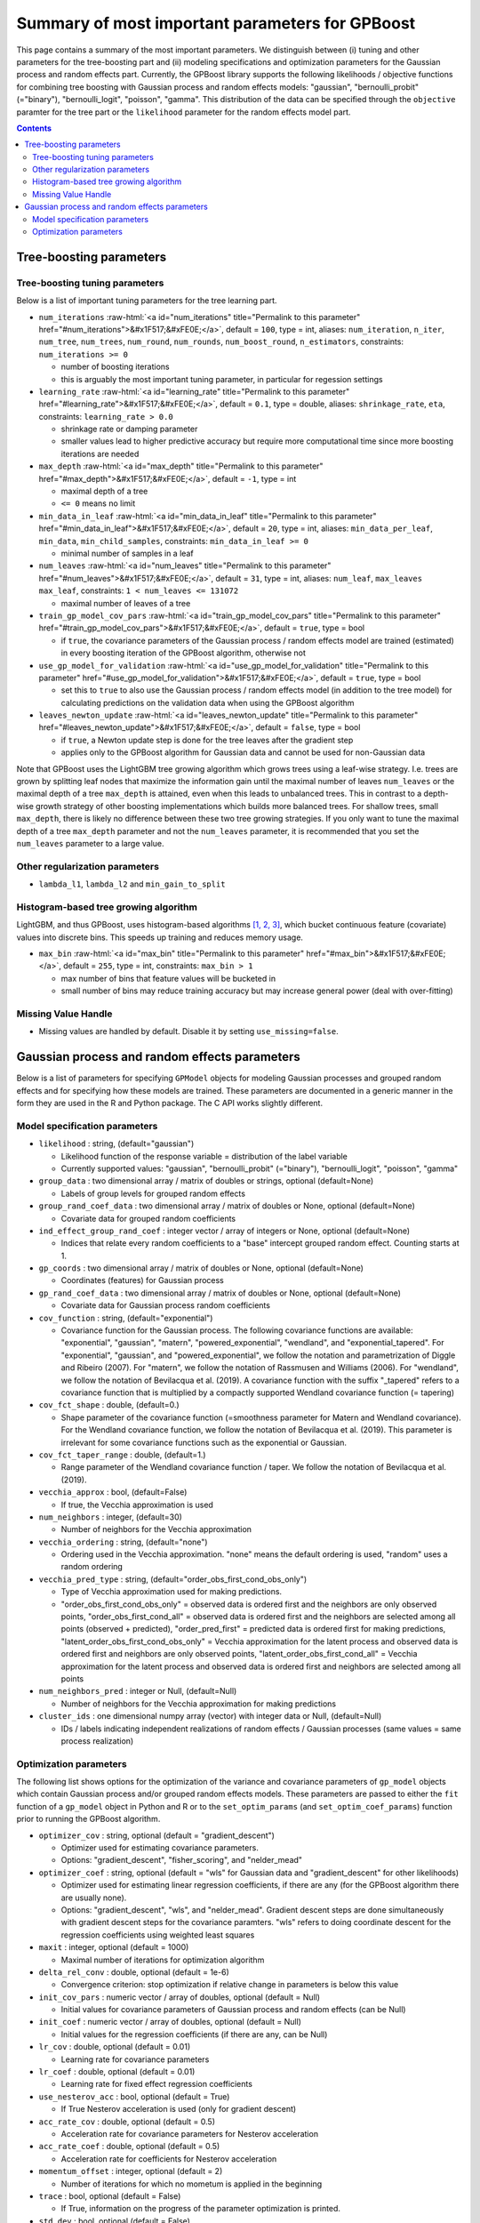 .. role:: raw-html(raw)
    :format: html

Summary of most important parameters for GPBoost
================================================

This page contains a summary of the most important parameters. We distinguish between (i) tuning and other parameters for the tree-boosting
part and (ii) modeling specifications and optimization parameters for the Gaussian process and random effects part. Currently, the GPBoost library
supports the following likelihoods / objective functions for combining tree boosting with Gaussian process and random effects models:
"gaussian", "bernoulli_probit" (="binary"), "bernoulli_logit", "poisson", "gamma". This distribution of the data can be specified through the
``objective`` paramter for the tree part or the ``likelihood`` parameter for the random effects model part.

.. contents:: **Contents**
    :depth: 2
    :local:
    :backlinks: none

Tree-boosting parameters
~~~~~~~~~~~~~~~~~~~~~~~~

Tree-boosting tuning parameters
-------------------------------
Below is a list of important tuning parameters for the tree learning part.

-  ``num_iterations`` :raw-html:`<a id="num_iterations" title="Permalink to this parameter" href="#num_iterations">&#x1F517;&#xFE0E;</a>`, default = ``100``, type = int, aliases: ``num_iteration``, ``n_iter``, ``num_tree``, ``num_trees``, ``num_round``, ``num_rounds``, ``num_boost_round``, ``n_estimators``, constraints: ``num_iterations >= 0``

   -  number of boosting iterations

   -  this is arguably the most important tuning parameter, in particular for regession settings

-  ``learning_rate`` :raw-html:`<a id="learning_rate" title="Permalink to this parameter" href="#learning_rate">&#x1F517;&#xFE0E;</a>`, default = ``0.1``, type = double, aliases: ``shrinkage_rate``, ``eta``, constraints: ``learning_rate > 0.0``

   -  shrinkage rate or damping parameter

   -  smaller values lead to higher predictive accuracy but require more computational time since more boosting iterations are needed

-  ``max_depth`` :raw-html:`<a id="max_depth" title="Permalink to this parameter" href="#max_depth">&#x1F517;&#xFE0E;</a>`, default = ``-1``, type = int

   -  maximal depth of a tree

   -  ``<= 0`` means no limit

-  ``min_data_in_leaf`` :raw-html:`<a id="min_data_in_leaf" title="Permalink to this parameter" href="#min_data_in_leaf">&#x1F517;&#xFE0E;</a>`, default = ``20``, type = int, aliases: ``min_data_per_leaf``, ``min_data``, ``min_child_samples``, constraints: ``min_data_in_leaf >= 0``

   -  minimal number of samples in a leaf

-  ``num_leaves`` :raw-html:`<a id="num_leaves" title="Permalink to this parameter" href="#num_leaves">&#x1F517;&#xFE0E;</a>`, default = ``31``, type = int, aliases: ``num_leaf``, ``max_leaves`` ``max_leaf``, constraints: ``1 < num_leaves <= 131072``

   -  maximal number of leaves of a tree

-  ``train_gp_model_cov_pars`` :raw-html:`<a id="train_gp_model_cov_pars" title="Permalink to this parameter" href="#train_gp_model_cov_pars">&#x1F517;&#xFE0E;</a>`, default = ``true``, type = bool

   -  if ``true``, the covariance parameters of the Gaussian process / random effects model are trained (estimated) in every boosting iteration of the GPBoost algorithm, otherwise not

-  ``use_gp_model_for_validation`` :raw-html:`<a id="use_gp_model_for_validation" title="Permalink to this parameter" href="#use_gp_model_for_validation">&#x1F517;&#xFE0E;</a>`, default = ``true``, type = bool

   -  set this to ``true`` to also use the Gaussian process / random effects model (in addition to the tree model) for calculating predictions on the validation data when using the GPBoost algorithm

-  ``leaves_newton_update`` :raw-html:`<a id="leaves_newton_update" title="Permalink to this parameter" href="#leaves_newton_update">&#x1F517;&#xFE0E;</a>`, default = ``false``, type = bool

   -  if ``true``, a Newton update step is done for the tree leaves after the gradient step

   -  applies only to the GPBoost algorithm for Gaussian data and cannot be used for non-Gaussian data


Note that GPBoost uses the LightGBM tree growing algorithm which grows trees using a leaf-wise strategy. I.e. trees are grown by splitting leaf nodes that maximize
the information gain until the maximal number of leaves ``num_leaves`` or the maximal depth of a tree ``max_depth`` is
attained, even when this leads to unbalanced trees. This in contrast to a depth-wise growth strategy of other boosting
implementations which builds more balanced trees. For shallow trees, small ``max_depth``, there is likely no difference between these two tree growing strategies.
If you only want to tune the maximal depth of a tree ``max_depth`` parameter and not the ``num_leaves`` parameter, it is recommended that you set the ``num_leaves`` parameter to a large value.

Other regularization parameters
-------------------------------
-  ``lambda_l1``, ``lambda_l2`` and ``min_gain_to_split``

..
    Categorical features
    --------------------

    The tree building algorithm of GPBoost (i.e. the LightGBM tree building algorithm) can use categorical features directly (without one-hot encoding). It is common to represent categorical features with one-hot encoding, but this approach is suboptimal for tree learners. Particularly for high-cardinality categorical features, a tree built on one-hot features tends to be unbalanced and needs to grow very deep to achieve good accuracy.

    Instead of one-hot encoding, the optimal solution is to split on a categorical feature by partitioning its categories into 2 subsets. If the feature has ``k`` categories, there are ``2^(k-1) - 1`` possible partitions.
    But there is an efficient solution for regression trees `Fisher (1958) <http://www.csiss.org/SPACE/workshops/2004/SAC/files/fisher.pdf>`_. It needs about ``O(k * log(k))`` to find the optimal partition.
    The basic idea is to sort the categories according to the training objective at each split.

    For further details on using categorical features, please refer to the ``categorical_feature`` `parameter <./Parameters.rst#categorical_feature>`__.


Histogram-based tree growing algorithm
--------------------------------------
LightGBM, and thus GPBoost, uses histogram-based algorithms `[1, 2, 3] <#references>`__, which bucket continuous feature (covariate) values into discrete bins. This speeds up training and reduces memory usage.

-  ``max_bin`` :raw-html:`<a id="max_bin" title="Permalink to this parameter" href="#max_bin">&#x1F517;&#xFE0E;</a>`, default = ``255``, type = int, constraints: ``max_bin > 1``

   -  max number of bins that feature values will be bucketed in

   -  small number of bins may reduce training accuracy but may increase general power (deal with over-fitting)


Missing Value Handle
--------------------

-  Missing values are handled by default. Disable it by setting ``use_missing=false``.


Gaussian process and random effects parameters
~~~~~~~~~~~~~~~~~~~~~~~~~~~~~~~~~~~~~~~~~~~~~~

Below is a list of parameters for specifying ``GPModel`` objects for modeling Gaussian processes and grouped random effects
and for specifying how these models are trained. These parameters are documented in a generic manner in the form they are
used in the R and Python package. The C API works slightly different.

Model specification parameters
------------------------------

-  ``likelihood`` : string, (default="gaussian")

   -  Likelihood function of the response variable = distribution of the label variable

   -  Currently supported values: "gaussian", "bernoulli_probit" (="binary"), "bernoulli_logit", "poisson", "gamma"

-  ``group_data`` : two dimensional array / matrix of doubles or strings, optional (default=None)

   -  Labels of group levels for grouped random effects

-  ``group_rand_coef_data`` : two dimensional array / matrix of doubles or None, optional (default=None)

   -  Covariate data for grouped random coefficients

-  ``ind_effect_group_rand_coef`` : integer vector / array of integers or None, optional (default=None)

   -  Indices that relate every random coefficients to a "base" intercept grouped random effect. Counting starts at 1.

-  ``gp_coords`` : two dimensional array / matrix of doubles or None, optional (default=None)

   -  Coordinates (features) for Gaussian process

-  ``gp_rand_coef_data`` : two dimensional array / matrix of doubles or None, optional (default=None)

   -  Covariate data for Gaussian process random coefficients

-  ``cov_function`` : string, (default="exponential")

   -  Covariance function for the Gaussian process. The following covariance functions are available: "exponential", "gaussian", "matern", "powered_exponential", "wendland", and "exponential_tapered". For "exponential", "gaussian", and "powered_exponential", we follow the notation and parametrization of Diggle and Ribeiro (2007). For "matern", we follow the notation of Rassmusen and Williams (2006). For "wendland", we follow the notation of Bevilacqua et al. (2019). A covariance function with the suffix "_tapered" refers to a covariance function that is multiplied by a compactly supported Wendland covariance function (= tapering)

-  ``cov_fct_shape`` : double, (default=0.)

   -  Shape parameter of the covariance function (=smoothness parameter for Matern and Wendland covariance). For the Wendland covariance function, we follow the notation of Bevilacqua et al. (2019). This parameter is irrelevant for some covariance functions such as the exponential or Gaussian.

-  ``cov_fct_taper_range`` : double, (default=1.)

   -  Range parameter of the Wendland covariance function / taper. We follow the notation of Bevilacqua et al. (2019).

-  ``vecchia_approx`` : bool, (default=False)

   -  If true, the Vecchia approximation is used

-  ``num_neighbors`` : integer, (default=30)

   -  Number of neighbors for the Vecchia approximation

-  ``vecchia_ordering`` : string, (default="none")

   -  Ordering used in the Vecchia approximation. "none" means the default ordering is used, "random" uses a random ordering

-  ``vecchia_pred_type`` : string, (default="order_obs_first_cond_obs_only")

   -  Type of Vecchia approximation used for making predictions.

   -  "order_obs_first_cond_obs_only" = observed data is ordered first and the neighbors are only observed points, "order_obs_first_cond_all" = observed data is ordered first and the neighbors are selected among all points (observed + predicted), "order_pred_first" = predicted data is ordered first for making predictions, "latent_order_obs_first_cond_obs_only" = Vecchia approximation for the latent process and observed data is ordered first and neighbors are only observed points, "latent_order_obs_first_cond_all" = Vecchia approximation for the latent process and observed data is ordered first and neighbors are selected among all points

-  ``num_neighbors_pred`` : integer or Null, (default=Null)

   -  Number of neighbors for the Vecchia approximation for making predictions

-  ``cluster_ids`` : one dimensional numpy array (vector) with integer data or Null, (default=Null)

   -  IDs / labels indicating independent realizations of random effects / Gaussian processes (same values = same process realization)


Optimization parameters
-----------------------

The following list shows options for the optimization of the variance and covariance parameters of ``gp_model`` objects
which contain Gaussian process and/or grouped random effects models. These parameters are passed to either the ``fit``
function of a ``gp_model`` object in Python and R or to the ``set_optim_params`` (and ``set_optim_coef_params``) function
prior to running the GPBoost algorithm.

-  ``optimizer_cov`` : string, optional (default = "gradient_descent")

   -  Optimizer used for estimating covariance parameters.

   -  Options: "gradient_descent", "fisher_scoring", and "nelder_mead"

-  ``optimizer_coef`` : string, optional (default = "wls" for Gaussian data and "gradient_descent" for other likelihoods)

   -  Optimizer used for estimating linear regression coefficients, if there are any (for the GPBoost algorithm there are usually none).

   -  Options: "gradient_descent", "wls", and "nelder_mead". Gradient descent steps are done simultaneously with gradient descent steps for the covariance paramters. "wls" refers to doing coordinate descent for the regression coefficients using weighted least squares

-  ``maxit`` : integer, optional (default = 1000)

   -  Maximal number of iterations for optimization algorithm

-  ``delta_rel_conv`` : double, optional (default = 1e-6)

   -  Convergence criterion: stop optimization if relative change in parameters is below this value

-  ``init_cov_pars`` : numeric vector / array of doubles, optional (default = Null)

   -  Initial values for covariance parameters of Gaussian process and random effects (can be Null)

-  ``init_coef`` : numeric vector / array of doubles, optional (default = Null)

   -  Initial values for the regression coefficients (if there are any, can be Null)

-  ``lr_cov`` : double, optional (default = 0.01)

   -  Learning rate for covariance parameters

-  ``lr_coef`` : double, optional (default = 0.01)

   -  Learning rate for fixed effect regression coefficients

-  ``use_nesterov_acc`` : bool, optional (default = True)

   -  If True Nesterov acceleration is used (only for gradient descent)

-  ``acc_rate_cov`` : double, optional (default = 0.5)

   -  Acceleration rate for covariance parameters for Nesterov acceleration

-  ``acc_rate_coef`` : double, optional (default = 0.5)

   -  Acceleration rate for coefficients for Nesterov acceleration

-  ``momentum_offset`` : integer, optional (default = 2)

   -  Number of iterations for which no mometum is applied in the beginning

-  ``trace`` : bool, optional (default = False)

   -  If True, information on the progress of the parameter optimization is printed.

-  ``std_dev`` : bool, optional (default = False)

   -  If True, (asymptotic) standard deviations are calculated for the covariance parameters